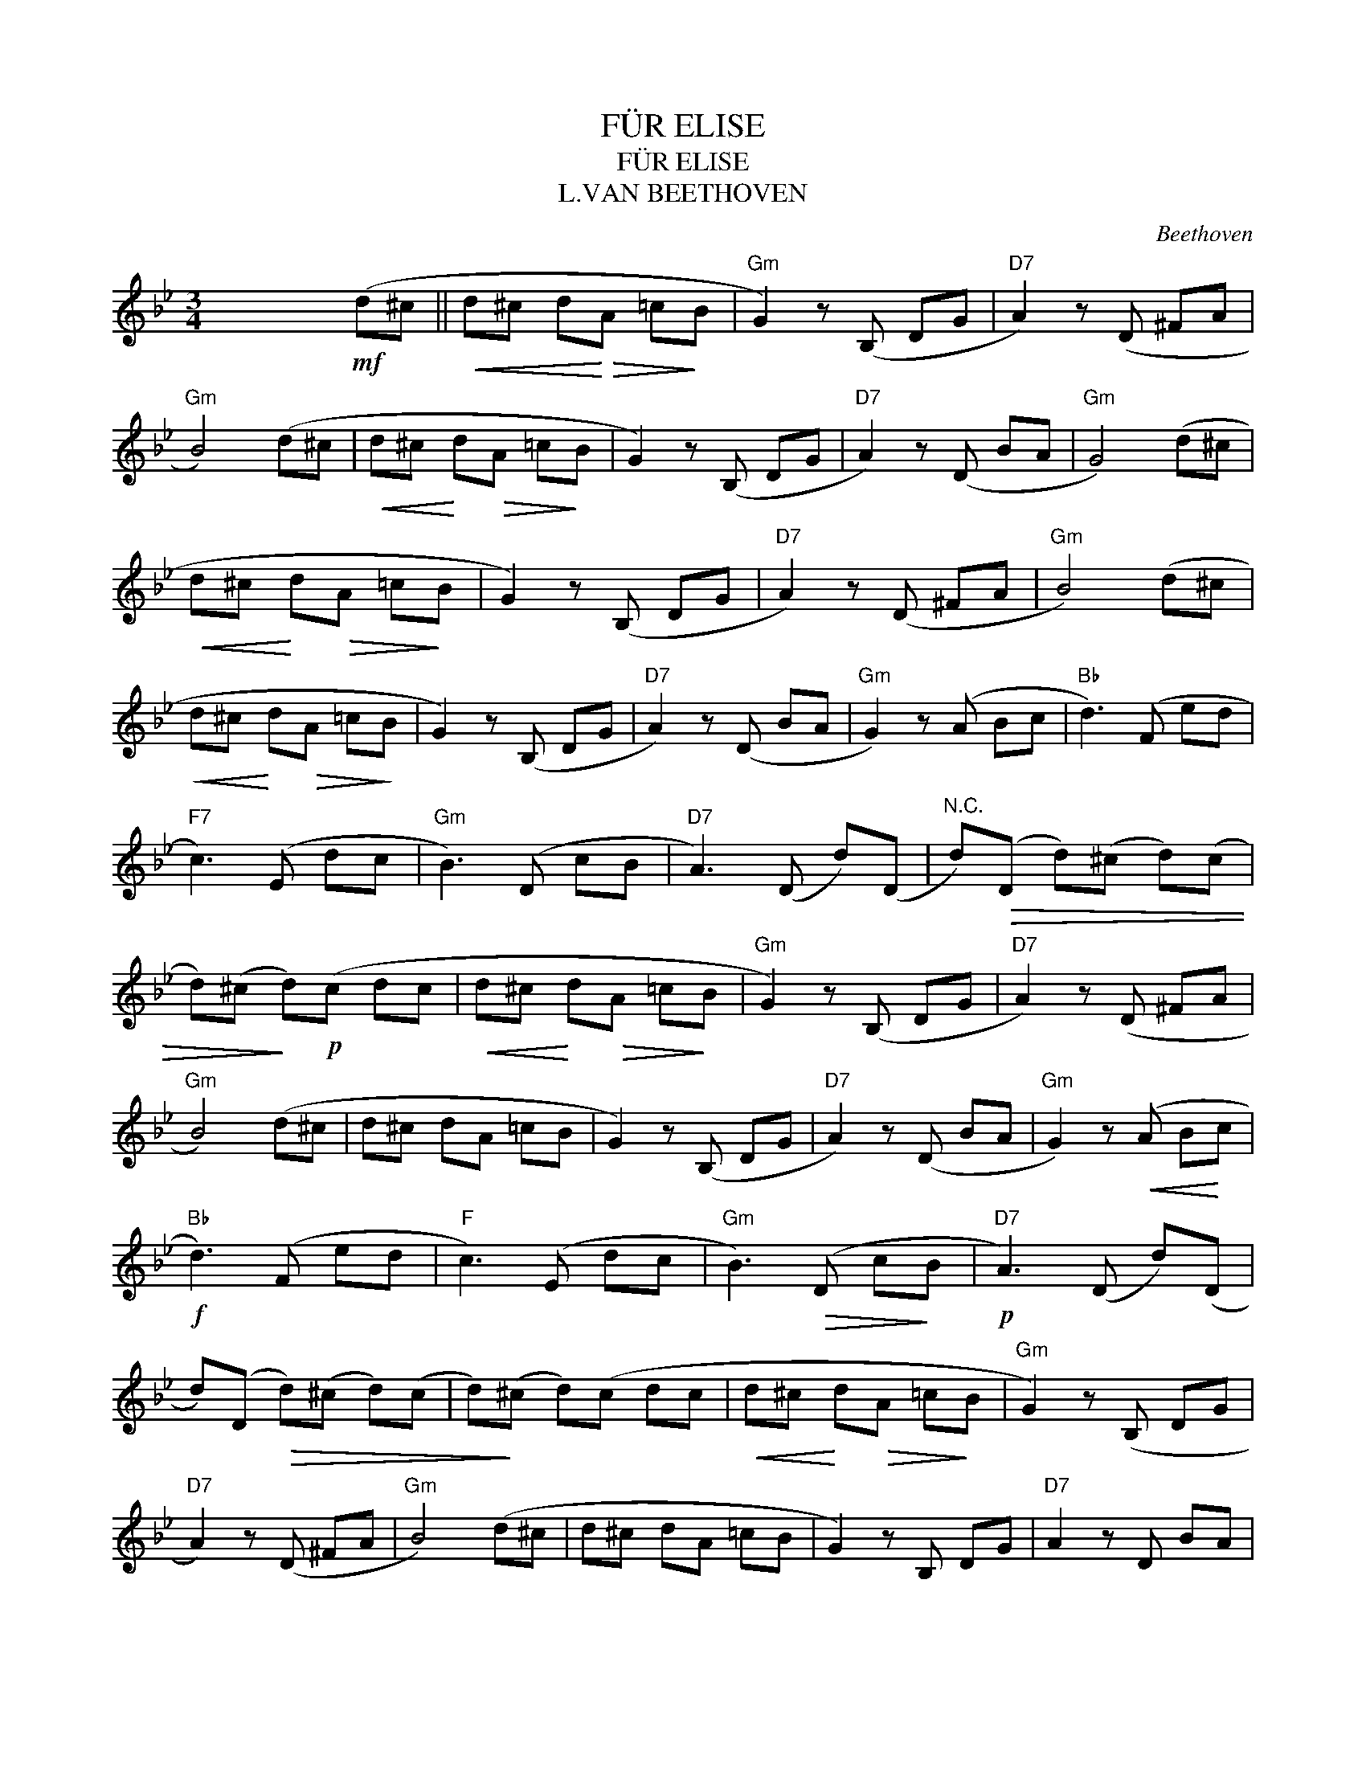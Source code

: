 X:1
T:FÜR ELISE
T:FÜR ELISE
T:L.VAN BEETHOVEN
C:Beethoven
Z:All Rights Reserved
L:1/8
M:3/4
K:Bb
V:1 treble 
%%MIDI program 40
V:1
 x2 x2!mf! (d^c ||!<(! d^c d!<)!!>(!A =c!>)!B |"Gm" G2) z (B, DG |"D7" A2) z (D ^FA | %4
"Gm" B4) (d^c |!<(! d^c!<)! d!>(!A =c!>)!B | G2) z (B, DG |"D7" A2) z (D BA |"Gm" G4) (d^c | %9
!<(! d^c!<)! d!>(!A =c!>)!B | G2) z (B, DG |"D7" A2) z (D ^FA |"Gm" B4) (d^c | %13
!<(! d^c!<)! d!>(!A =c!>)!B | G2) z (B, DG |"D7" A2) z (D BA |"Gm" G2) z (A Bc |"Bb" d3) (F ed | %18
"F7" c3) (E dc |"Gm" B3) (D cB |"D7" A3) (D d)(D |"^N.C." d)!>(!(D d)(^c d)(c | %22
 d)(^c!>)! d)!p!(c dc |!<(! d^c!<)! d!>(!A =c!>)!B |"Gm" G2) z (B, DG |"D7" A2) z (D ^FA | %26
"Gm" B4) (d^c | d^c dA =cB | G2) z (B, DG |"D7" A2) z (D BA |"Gm" G2) z!<(! (A B!<)!c | %31
"Bb"!f! d3) (F ed |"F" c3) (E dc |"Gm" B3)!>(! (D c!>)!B |"D7"!p! A3) (D d)(D | %35
 d)(D!>(! d)(^c d)(c | d)!>)!(^c d)(c dc |!<(! d^c!<)! d!>(!A =c!>)!B |"Gm" G2) z (B, DG | %39
"D7" A2) z (D ^FA |"Gm" B4) (d^c | d^c dA =cB | G2) z B, DG |"D7" A2 z D BA | %44
"Gm" G3"Bb7" B"Eb" B"Bb7"B | %45
"Eb""Eb""Eb""Eb""Eb""Eb""Eb""Eb""Eb""Eb""Eb""Eb"({G}"Eb""Eb""Eb""Eb""Eb""Eb""Eb""Eb""Eb""Eb""Eb""Eb" B4 e>)d | %46
"Ab" (d2 c2) (a>g) |"Bb7" (gf ed cB |"Eb" _A2 G2)({A} G/F/G/=A/) | B4!<(! (c^c!<)! | %50
"Gm" d3) (d e"Cm"G |"Bb" B4 c>"F7"A) |"Bb" B/f/F/f/ G/f/A/f/ B/f/c/f/ | %53
"Bb" (d/f/b/a/"Eb" g/f/e/d/"F7" c/f/e/c/) |"Bb" B/f/F/f/ G/f/A/f/ B/f/c/f/ | %55
!<(! (d/f/b/!<)!a/"Eb"!>(! g/f/e/d/"F7" c/f/e/!>)!c/) |"D7" (d/e/"^N.C."c/^c/ d/A/d/c/ d/A/d/c/ | %57
 d3) (A d^c | d3) (A d)(^c | d)(^c d)(c dc |!<(! d^c!<)! d!>(!A =c!>)!B |"Gm" G2) z (B, DG | %62
"D7" A2) z (D ^FA |"Gm" B4) (d^c |!<(! d^c!<)! d!>(!A =c!>)!B | G2) z (B, DG |"D7" A2) z (D BA | %67
"Gm" G2) z (A Bc |"Bb" d3) (F ed |"F7" c3) (E dc |"Gm" B3) (D cB |"D7" A3) (D d)(D | %72
"^N.C." d)(D d)(^c d)(c | d)^c d(c dc |!<(! d^c!<)!!>(! dA =c!>)!B |"Gm" G2) z (B, DG | %76
"D7" A2) z D ^FA |"Gm" B4 (d^c | d^c dA =cB | G2) z (B, DG |"D7" A2) z (D BA |"G7"!p! G2) z2 z2 | %82
 =B6 |"C" c4 de | e4 e2 |"G7" d6 |"C" c4 BA |"C#dim" G4 G2 |"G7" G2 B2 A2 | G6 | =B6 |"C" c4 de | %92
!f! e4 e2 | e6 |"Bb7" _d4 cB |"Cdim" _A4 G2 | ^F4 F2 |"Gm"!p! G4 z2 |"D7" A2 z2!<(! (d^c | %99
 d!<)!^c!>(! dA =c!>)!B |"Gm" G2) z (B, DG |"D7" A2) z (D ^FA |"Gm" B4) (d^c | d^c dA =cB | %104
 G2) z (B, DG |"D7" A2) z (D BA |"Gm" G2) z (A Bc |"Bb" d3) (F ed |"F7" c3) (=E dc | %109
"Gm" B3) (D cB |"D7" A3)"^N.C." (D d)(D | d)(D d)(^c d)(c | d)(^c d)(c dc | d^c dA =cB | %114
"Gm" G2) z B, DG |"D7" A2 z (D ^FA |"Gm" B4) (d^c | d^c dA =cB | G2) z (B, DG |"D7" A2) z (D BA | %120
"^Gm" G2) z2 z2 |] %121

